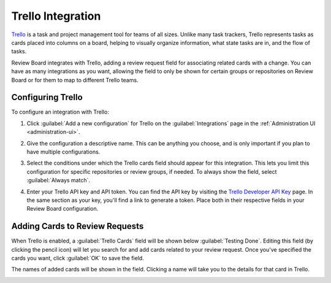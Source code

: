 .. _integrations-trello:

==================
Trello Integration
==================

.. versionadded:: 3.0.4

Trello_ is a task and project management tool for teams of all sizes. Unlike
many task trackers, Trello represents tasks as cards placed into columns on a
board, helping to visually organize information, what state tasks are in, and
the flow of tasks.

Review Board integrates with Trello, adding a review request field for
associating related cards with a change. You can have as many integrations as
you want, allowing the field to only be shown for certain groups or
repositories on Review Board or for them to map to different Trello teams.


.. _Trello: https://trello.com/


Configuring Trello
==================

To configure an integration with Trello:

1. Click :guilabel:`Add a new configuration` for Trello on the
   :guilabel:`Integrations` page in the :ref:`Administration UI
   <administration-ui>`.

   .. image:: images/trello-add-integration.png

   .. image:: images/trello-config.png

2. Give the configuration a descriptive name. This can be anything you choose,
   and is only important if you plan to have multiple configurations.

3. Select the conditions under which the Trello cards field should appear for
   this integration. This lets you limit this configuration for specific
   repositories or review groups, if needed. To always show the field, select
   :guilabel:`Always match`.

4. Enter your Trello API key and API token. You can find the API key by
   visiting the `Trello Developer API Key`_ page. In the same section as your
   key, you'll find a link to generate a token. Place both in their respective
   fields in your Review Board configuration.

   .. image:: images/trello-keys.png


.. _Trello Developer API Key: https://trello.com/app-key


Adding Cards to Review Requests
===============================

When Trello is enabled, a :guilabel:`Trello Cards` field will be shown below
:guilabel:`Testing Done`. Editing this field (by clicking the pencil icon)
will let you search for and add cards related to your review request. Once
you've specified the cards you want, click :guilabel:`OK` to save the field.

The names of added cards will be shown in the field. Clicking a name will take
you to the details for that card in Trello.

.. image:: images/trello-field.png
